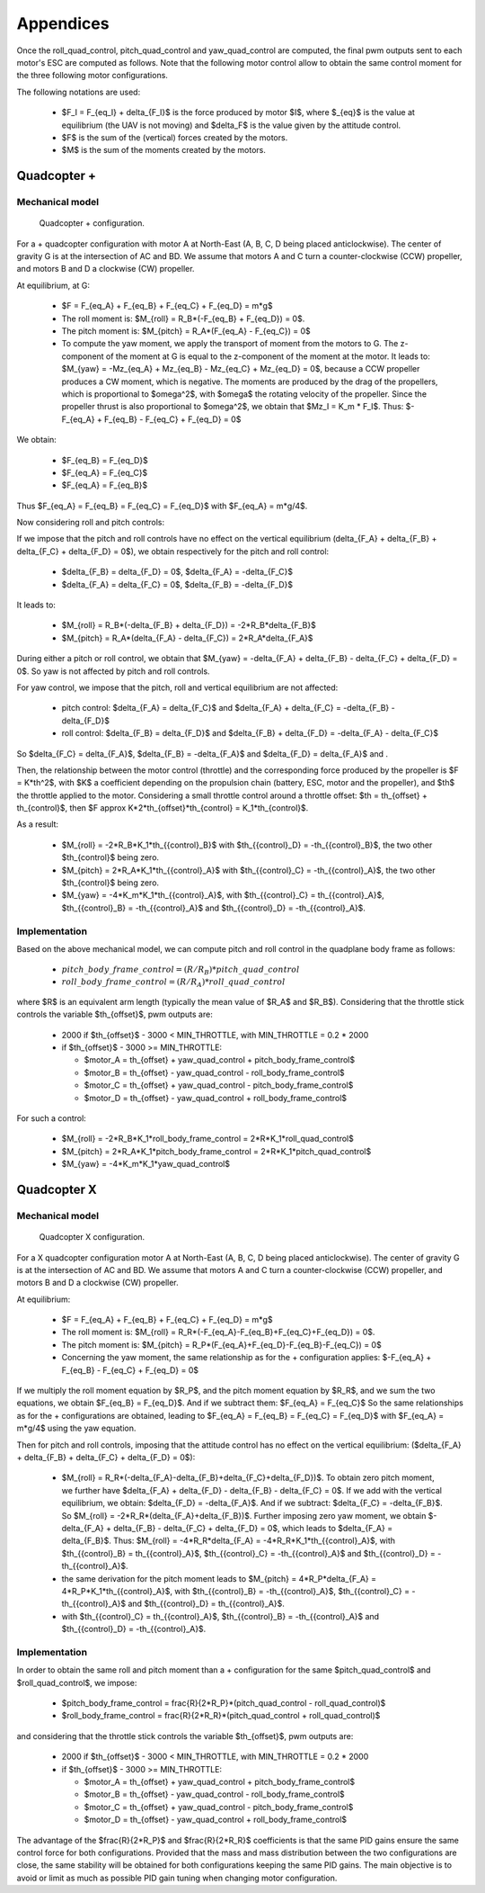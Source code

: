 Appendices
==========

Once the roll\_quad\_control, pitch\_quad\_control and yaw\_quad\_control are computed, the final pwm outputs sent to each motor's ESC are computed as follows.
Note that the following motor control allow to obtain the same control moment for the three following motor configurations. 

The following notations are used:

  * $F_I = F_{eq_I} + \delta_{F_I}$ is the force produced by motor $I$, where $_{eq}$ is the value at equilibrium (the UAV is not moving) and $\delta_F$ is the value given by the attitude control.

  * $F$ is the sum of the (vertical) forces created by the motors.
  
  * $M$ is the sum of the moments created by the motors.


Quadcopter +
------------

Mechanical model
...............

.. figure:: figs/quadcopter_plus.png
   :scale: 100 %

   Quadcopter + configuration.


For a + quadcopter configuration with motor A 
at North-East (A, B, C, D being placed anticlockwise).
The center of gravity G is at the intersection of AC and BD.
We assume that motors A and C turn a counter-clockwise (CCW) propeller, and 
motors B and D a clockwise (CW) propeller.

At equilibrium, at G:

  * $F = F_{eq_A} + F_{eq_B} + F_{eq_C} + F_{eq_D} = m*g$

  * The roll moment is: $M_{roll} = R_B*(-F_{eq_B} + F_{eq_D}) = 0$.
  
  * The pitch moment is: $M_{pitch} = R_A*(F_{eq_A} - F_{eq_C}) = 0$

  * To compute the yaw moment, we apply the transport of moment from the motors to G.
    The z-component of the moment at G is equal to the z-component of the moment at the motor.
    It leads to: $M_{yaw} = -Mz_{eq_A} + Mz_{eq_B} - Mz_{eq_C} + Mz_{eq_D} = 0$,
    because a CCW propeller produces a CW moment, which is negative.
    The moments are produced by the drag of the propellers, which is proportional to $\omega^2$,
    with $\omega$ the rotating velocity of the propeller. Since the propeller thrust is also proportional to $\omega^2$, we obtain that $Mz_I = K_m * F_I$.
    Thus: $-F_{eq_A} + F_{eq_B} - F_{eq_C} + F_{eq_D} = 0$

We obtain:

  * $F_{eq_B} = F_{eq_D}$

  * $F_{eq_A} = F_{eq_C}$

  * $F_{eq_A} = F_{eq_B}$
  
Thus $F_{eq_A} = F_{eq_B} = F_{eq_C} = F_{eq_D}$ with $F_{eq_A} = m*g/4$.

Now considering roll and pitch controls:

If we impose that the pitch and roll controls have no effect on the vertical equilibrium
(\delta_{F_A} + \delta_{F_B} + \delta_{F_C} + \delta_{F_D} = 0$), 
we obtain respectively for the pitch and roll control:
  
  * $\delta_{F_B} = \delta_{F_D} = 0$, $\delta_{F_A} = -\delta_{F_C}$
      
  * $\delta_{F_A} = \delta_{F_C} = 0$, $\delta_{F_B} = -\delta_{F_D}$

It leads to:

  * $M_{roll} = R_B*(-\delta_{F_B} + \delta_{F_D}) = -2*R_B*\delta_{F_B}$
  
  * $M_{pitch} = R_A*(\delta_{F_A} - \delta_{F_C}) = 2*R_A*\delta_{F_A}$

During either a pitch or roll control, we obtain that $M_{yaw} = -\delta_{F_A} + \delta_{F_B} - \delta_{F_C} + \delta_{F_D} = 0$. So yaw is not affected by pitch and roll controls.

For yaw control, we impose that the pitch, roll and vertical equilibrium are not affected:

  * pitch control: $\delta_{F_A} = \delta_{F_C}$ and $\delta_{F_A} + \delta_{F_C} = -\delta_{F_B} - \delta_{F_D}$

  * roll control: $\delta_{F_B} = \delta_{F_D}$ and $\delta_{F_B} + \delta_{F_D} = -\delta_{F_A} - \delta_{F_C}$

So $\delta_{F_C} = \delta_{F_A}$, $\delta_{F_B} = -\delta_{F_A}$ and $\delta_{F_D} = \delta_{F_A}$ and .

Then, the relationship between the motor control (throttle) and the corresponding force produced by the propeller is $F = K*th^2$, with $K$ a coefficient depending on the propulsion chain (battery, ESC, motor and the propeller), and $th$ the throttle applied to the motor.
Considering a small throttle control around a throttle offset:
$th = th_{offset} + th_{control}$, 
then $F \approx K*2*th_{offset}*th_{control} = K_1*th_{control}$.

As a result:

  * $M_{roll} = -2*R_B*K_1*th_{{control}_B}$ with $th_{{control}_D} = -th_{{control}_B}$, the two other $th_{control}$ being zero.
  
  * $M_{pitch} = 2*R_A*K_1*th_{{control}_A}$ with $th_{{control}_C} = -th_{{control}_A}$, the two other $th_{control}$ being zero.

  * $M_{yaw} = -4*K_m*K_1*th_{{control}_A}$, with $th_{{control}_C} = th_{{control}_A}$, $th_{{control}_B} = -th_{{control}_A}$ and $th_{{control}_D} = -th_{{control}_A}$.


Implementation
..............

Based on the above mechanical model, we can compute pitch and roll control in the quadplane body frame as follows:

  - :math:`pitch\_body\_frame\_control = (R/R_B)*pitch\_quad\_control`
  - :math:`roll\_body\_frame\_control = (R/R_A)*roll\_quad\_control`

where $R$ is an equivalent arm length (typically the mean value of $R_A$ and $R_B$).
Considering that the throttle stick controls the variable $th_{offset}$, pwm outputs are:

  - 2000 if $th_{offset}$ - 3000 < MIN_THROTTLE, with MIN_THROTTLE = 0.2 * 2000
  - if $th_{offset}$ - 3000 >= MIN_THROTTLE:

    * $motor\_A = th_{offset} + yaw\_quad\_control + pitch\_body\_frame\_control$
    * $motor\_B = th_{offset} - yaw\_quad\_control - roll\_body\_frame\_control$
    * $motor\_C = th_{offset} + yaw\_quad\_control - pitch\_body\_frame\_control$
    * $motor\_D = th_{offset} - yaw\_quad\_control + roll\_body\_frame\_control$

For such a control:

  * $M_{roll} = -2*R_B*K_1*roll\_body\_frame\_control = 2*R*K_1*roll\_quad\_control$

  * $M_{pitch} = 2*R_A*K_1*pitch\_body\_frame\_control = 2*R*K_1*pitch\_quad\_control$

  * $M_{yaw} = -4*K_m*K_1*yaw\_quad\_control$


Quadcopter X
------------

Mechanical model
...............

.. figure:: figs/quadcopter_x.png
   :scale: 100 %

   Quadcopter X configuration.


For a X quadcopter configuration motor A 
at North-East (A, B, C, D being placed anticlockwise).
The center of gravity G is at the intersection of AC and BD.
We assume that motors A and C turn a counter-clockwise (CCW) propeller, and 
motors B and D a clockwise (CW) propeller.

At equilibrium:

  * $F = F_{eq_A} + F_{eq_B} + F_{eq_C} + F_{eq_D} = m*g$

  * The roll moment is: $M_{roll} = R_R*(-F_{eq_A}-F_{eq_B}+F_{eq_C}+F_{eq_D}) = 0$.
  
  * The pitch moment is: $M_{pitch} = R_P*(F_{eq_A}+F_{eq_D}-F_{eq_B}-F_{eq_C}) = 0$

  * Concerning the yaw moment, the same relationship as for the + configuration applies:
    $-F_{eq_A} + F_{eq_B} - F_{eq_C} + F_{eq_D} = 0$

If we multiply the roll moment equation by $R_P$, and the pitch moment equation by $R_R$, and we sum the two equations, we obtain $F_{eq_B} = F_{eq_D}$.
And if we subtract them: $F_{eq_A} = F_{eq_C}$
So the same relationships as for the + configurations are obtained, leading to 
$F_{eq_A} = F_{eq_B} = F_{eq_C} = F_{eq_D}$ with $F_{eq_A} = m*g/4$ using the yaw equation.

Then for pitch and roll controls,
imposing that the attitude control has no effect on the vertical equilibrium:
($\delta_{F_A} + \delta_{F_B} + \delta_{F_C} + \delta_{F_D} = 0$):

  * $M_{roll} = R_R*(-\delta_{F_A}-\delta_{F_B}+\delta_{F_C}+\delta_{F_D})$.
    To obtain zero pitch moment, we further have $\delta_{F_A} + \delta_{F_D} - \delta_{F_B} - \delta_{F_C} = 0$. If we add with the vertical equilibrium, we obtain: $\delta_{F_D} = -\delta_{F_A}$. And if we subtract: $\delta_{F_C} = -\delta_{F_B}$. So $M_{roll} = -2*R_R*(\delta_{F_A}+\delta_{F_B})$. Further imposing zero yaw moment, we obtain $-\delta_{F_A} + \delta_{F_B} - \delta_{F_C} + \delta_{F_D} = 0$, which leads to $\delta_{F_A} = \delta_{F_B}$. Thus:
    $M_{roll} = -4*R_R*\delta_{F_A} = -4*R_R*K_1*th_{{control}_A}$, with $th_{{control}_B} = th_{{control}_A}$, $th_{{control}_C} = -th_{{control}_A}$ and $th_{{control}_D} = -th_{{control}_A}$. 

  * the same derivation for the pitch moment leads to $M_{pitch} = 4*R_P*\delta_{F_A} = 4*R_P*K_1*th_{{control}_A}$, with $th_{{control}_B} = -th_{{control}_A}$, $th_{{control}_C} = -th_{{control}_A}$ and $th_{{control}_D} = th_{{control}_A}$. 

  * 
    .. math:: M_{yaw} = -4*K_m*K_1*th_{{control}_A}
      :label: eq_quad_myaw
    
    with $th_{{control}_C} = th_{{control}_A}$, $th_{{control}_B} = -th_{{control}_A}$ and $th_{{control}_D} = -th_{{control}_A}$.

Implementation
..............

In order to obtain the same roll and pitch moment than a + configuration for the same $pitch\_quad\_control$ and $roll\_quad\_control$, we impose:

  - $pitch\_body\_frame\_control = \frac{R}{2*R_P}*(pitch\_quad\_control - roll\_quad\_control)$
  - $roll\_body\_frame\_control = \frac{R}{2*R_R}*(pitch\_quad\_control + roll\_quad\_control)$

and considering that the throttle stick controls the variable $th_{offset}$, pwm outputs are:

  - 2000 if $th_{offset}$ - 3000 < MIN_THROTTLE, with MIN_THROTTLE = 0.2 * 2000
  - if $th_{offset}$ - 3000 >= MIN_THROTTLE:

    * $motor\_A = th_{offset} + yaw\_quad\_control + pitch\_body\_frame\_control$
    * $motor\_B = th_{offset} - yaw\_quad\_control - roll\_body\_frame\_control$
    * $motor\_C = th_{offset} + yaw\_quad\_control - pitch\_body\_frame\_control$
    * $motor\_D = th_{offset} - yaw\_quad\_control + roll\_body\_frame\_control$

The advantage of the $\frac{R}{2*R_P}$ and $\frac{R}{2*R_R}$ coefficients is that the same PID gains ensure the same control force for both configurations. Provided that the mass and mass distribution between the two configurations are close, the same stability will be obtained for both configurations keeping the same PID gains. 
The main objective is to avoid or limit as much as possible PID gain tuning when changing motor configuration.
